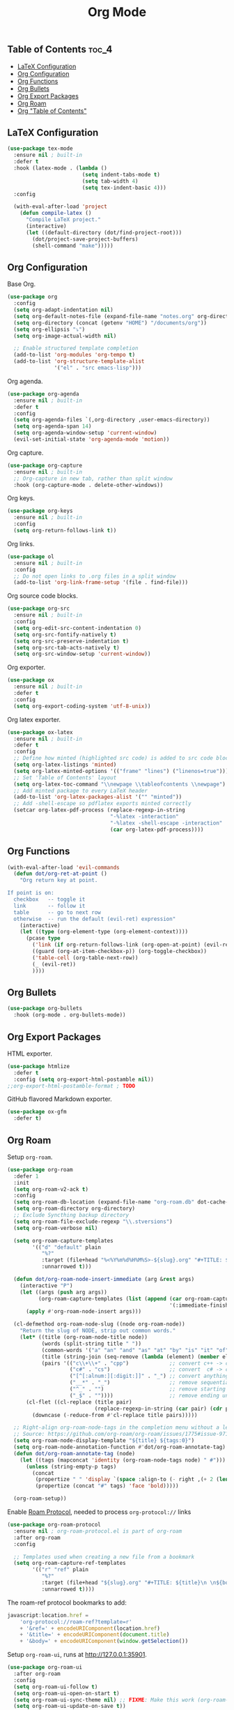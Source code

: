#+TITLE: Org Mode
#+OPTIONS: toc:nil
#+PROPERTY: header-args:emacs-lisp :shebang ";;; -*- lexical-binding: t; -*-\n"

** Table of Contents :toc_4:
  - [[#latex-configuration][LaTeX Configuration]]
  - [[#org-configuration][Org Configuration]]
  - [[#org-functions][Org Functions]]
  - [[#org-bullets][Org Bullets]]
  - [[#org-export-packages][Org Export Packages]]
  - [[#org-roam][Org Roam]]
  - [[#org-table-of-contents][Org "Table of Contents"]]

** LaTeX Configuration

#+BEGIN_SRC emacs-lisp
(use-package tex-mode
  :ensure nil ; built-in
  :defer t
  :hook (latex-mode . (lambda ()
						(setq indent-tabs-mode t)
						(setq tab-width 4)
						(setq tex-indent-basic 4)))
  :config

  (with-eval-after-load 'project
	(defun compile-latex ()
	  "Compile LaTeX project."
	  (interactive)
	  (let ((default-directory (dot/find-project-root)))
		(dot/project-save-project-buffers)
		(shell-command "make")))))
#+END_SRC

** Org Configuration


Base Org.

#+BEGIN_SRC emacs-lisp
(use-package org
  :config
  (setq org-adapt-indentation nil)
  (setq org-default-notes-file (expand-file-name "notes.org" org-directory))
  (setq org-directory (concat (getenv "HOME") "/documents/org"))
  (setq org-ellipsis "⤵")
  (setq org-image-actual-width nil)

  ;; Enable structured template completion
  (add-to-list 'org-modules 'org-tempo t)
  (add-to-list 'org-structure-template-alist
			   '("el" . "src emacs-lisp")))
#+END_SRC

Org agenda.

#+BEGIN_SRC emacs-lisp
(use-package org-agenda
  :ensure nil ; built-in
  :defer t
  :config
  (setq org-agenda-files `(,org-directory ,user-emacs-directory))
  (setq org-agenda-span 14)
  (setq org-agenda-window-setup 'current-window)
  (evil-set-initial-state 'org-agenda-mode 'motion))
#+END_SRC

Org capture.

#+BEGIN_SRC emacs-lisp
(use-package org-capture
  :ensure nil ; built-in
  ;; Org-capture in new tab, rather than split window
  :hook (org-capture-mode . delete-other-windows))
#+END_SRC

Org keys.

#+BEGIN_SRC emacs-lisp
(use-package org-keys
  :ensure nil ; built-in
  :config
  (setq org-return-follows-link t))
#+END_SRC

Org links.

#+BEGIN_SRC emacs-lisp
(use-package ol
  :ensure nil ; built-in
  :config
  ;; Do not open links to .org files in a split window
  (add-to-list 'org-link-frame-setup '(file . find-file)))
#+END_SRC

Org source code blocks.

#+BEGIN_SRC emacs-lisp
(use-package org-src
  :ensure nil ; built-in
  :config
  (setq org-edit-src-content-indentation 0)
  (setq org-src-fontify-natively t)
  (setq org-src-preserve-indentation t)
  (setq org-src-tab-acts-natively t)
  (setq org-src-window-setup 'current-window))
#+END_SRC

Org exporter.

#+BEGIN_SRC emacs-lisp
(use-package ox
  :ensure nil ; built-in
  :defer t
  :config
  (setq org-export-coding-system 'utf-8-unix))
#+END_SRC

Org latex exporter.

#+BEGIN_SRC emacs-lisp
(use-package ox-latex
  :ensure nil ; built-in
  :defer t
  :config
  ;; Define how minted (highlighted src code) is added to src code blocks
  (setq org-latex-listings 'minted)
  (setq org-latex-minted-options '(("frame" "lines") ("linenos=true")))
  ;; Set 'Table of Contents' layout
  (setq org-latex-toc-command "\\newpage \\tableofcontents \\newpage")
  ;; Add minted package to every LaTeX header
  (add-to-list 'org-latex-packages-alist '("" "minted"))
  ;; Add -shell-escape so pdflatex exports minted correctly
  (setcar org-latex-pdf-process (replace-regexp-in-string
								 "-%latex -interaction"
								 "-%latex -shell-escape -interaction"
								 (car org-latex-pdf-process))))
#+END_SRC

** Org Functions

#+BEGIN_SRC emacs-lisp
(with-eval-after-load 'evil-commands
  (defun dot/org-ret-at-point ()
	"Org return key at point.

If point is on:
  checkbox   -- toggle it
  link       -- follow it
  table      -- go to next row
  otherwise  -- run the default (evil-ret) expression"
	(interactive)
	(let ((type (org-element-type (org-element-context))))
	  (pcase type
		('link (if org-return-follows-link (org-open-at-point) (evil-ret)))
		((guard (org-at-item-checkbox-p)) (org-toggle-checkbox))
		('table-cell (org-table-next-row))
		(_ (evil-ret))
		))))
#+END_SRC

** Org Bullets

#+BEGIN_SRC emacs-lisp
(use-package org-bullets
  :hook (org-mode . org-bullets-mode))
#+END_SRC

** Org Export Packages

HTML exporter.

#+BEGIN_SRC emacs-lisp
(use-package htmlize
  :defer t
  :config (setq org-export-html-postamble nil))
;;org-export-html-postamble-format ; TODO
#+END_SRC

GitHub flavored Markdown exporter.

#+BEGIN_SRC emacs-lisp
(use-package ox-gfm
  :defer t)
#+END_SRC

** Org Roam

Setup =org-roam=.

#+BEGIN_SRC emacs-lisp
(use-package org-roam
  :defer 1
  :init
  (setq org-roam-v2-ack t)
  :config
  (setq org-roam-db-location (expand-file-name "org-roam.db" dot-cache-dir))
  (setq org-roam-directory org-directory)
  ;; Exclude Syncthing backup directory
  (setq org-roam-file-exclude-regexp "\\.stversions")
  (setq org-roam-verbose nil)

  (setq org-roam-capture-templates
		'(("d" "default" plain
		   "%?"
		   :target (file+head "%<%Y%m%d%H%M%S>-${slug}.org" "#+TITLE: ${title}\n#+FILETAGS: %^{File tags}\n")
		   :unnarrowed t)))

  (defun dot/org-roam-node-insert-immediate (arg &rest args)
	(interactive "P")
	(let ((args (push arg args))
          (org-roam-capture-templates (list (append (car org-roam-capture-templates)
													'(:immediate-finish t)))))
      (apply #'org-roam-node-insert args)))

  (cl-defmethod org-roam-node-slug ((node org-roam-node))
	"Return the slug of NODE, strip out common words."
	(let* ((title (org-roam-node-title node))
		   (words (split-string title " "))
		   (common-words '("a" "an" "and" "as" "at" "by" "is" "it" "of" "the" "to"))
		   (title (string-join (seq-remove (lambda (element) (member element common-words)) words) "_"))
		   (pairs '(("c\\+\\+" . "cpp")             ;; convert c++ -> cpp
					("c#" . "cs")                   ;; convert  c# -> cs
					("[^[:alnum:][:digit:]]" . "_") ;; convert anything not alphanumeric
					("__*" . "_")                   ;; remove sequential underscores
					("^_" . "")                     ;; remove starting underscore
					("_$" . ""))))                  ;; remove ending underscore
	  (cl-flet ((cl-replace (title pair)
							(replace-regexp-in-string (car pair) (cdr pair) title)))
		(downcase (-reduce-from #'cl-replace title pairs)))))

  ;; Right-align org-roam-node-tags in the completion menu without a length limit
  ;; Source: https://github.com/org-roam/org-roam/issues/1775#issue-971157225
  (setq org-roam-node-display-template "${title} ${tags:0}")
  (setq org-roam-node-annotation-function #'dot/org-roam-annotate-tag)
  (defun dot/org-roam-annotate-tag (node)
	(let ((tags (mapconcat 'identity (org-roam-node-tags node) " #")))
      (unless (string-empty-p tags)
		(concat
		 (propertize " " 'display `(space :align-to (- right ,(+ 2 (length tags)))))
		 (propertize (concat "#" tags) 'face 'bold)))))

  (org-roam-setup))
#+END_SRC

Enable [[https://www.orgroam.com/manual.html#Roam-Protocol][Roam Protocol]], needed to process =org-protocol://= links

#+BEGIN_SRC emacs-lisp
(use-package org-roam-protocol
  :ensure nil ; org-roam-protocol.el is part of org-roam
  :after org-roam
  :config

  ;; Templates used when creating a new file from a bookmark
  (setq org-roam-capture-ref-templates
		'(("r" "ref" plain
		   "%?"
		   :target (file+head "${slug}.org" "#+TITLE: ${title}\n \n${body}")
		   :unnarrowed t))))
#+END_SRC

The roam-ref protocol bookmarks to add:

#+BEGIN_SRC javascript
javascript:location.href =
	'org-protocol://roam-ref?template=r'
	+ '&ref=' + encodeURIComponent(location.href)
	+ '&title=' + encodeURIComponent(document.title)
	+ '&body=' + encodeURIComponent(window.getSelection())
#+END_SRC

Setup =org-roam-ui=, runs at http://127.0.0.1:35901.

#+BEGIN_SRC emacs-lisp
(use-package org-roam-ui
  :after org-roam
  :config
  (setq org-roam-ui-follow t)
  (setq org-roam-ui-open-on-start t)
  (setq org-roam-ui-sync-theme nil) ;; FIXME: Make this work (org-roam-ui-get-theme)
  (setq org-roam-ui-update-on-save t))
#+END_SRC

Easily searchable .org files via Deft.

#+BEGIN_SRC emacs-lisp
(use-package deft
  :after org
  :hook (deft-mode . dot/hook-disable-line-numbers)
  :config
  (setq deft-auto-save-interval 0)
  (setq deft-default-extension "org")
  (setq deft-directory org-directory)
  (setq deft-file-naming-rules '((noslash . "-")
								 (nospace . "-")
								 (case-fn . downcase)))
  (setq deft-new-file-format "%Y%m%d%H%M%S-deft")
  (setq deft-recursive t)
  ;; Exclude Syncthing backup directory
  (setq deft-recursive-ignore-dir-regexp (concat "\\.stversions\\|" deft-recursive-ignore-dir-regexp))
  ;; Remove file variable -*- .. -*- and Org Mode :PROPERTIES: lines
  (setq deft-strip-summary-regexp (concat "\\(^.*-\\*-.+-\\*-$\\|^:[[:alpha:]_]+:.*$\\)\\|" deft-strip-summary-regexp))
  (setq deft-use-filename-as-title nil)
  (setq deft-use-filter-string-for-filename t)

  (add-to-list 'deft-extensions "tex")

  ;; Start filtering immediately
  (evil-set-initial-state 'deft-mode 'insert)

  (defun deft-parse-title (file contents)
	"Parse the given FILE and CONTENTS and determine the title."
	(org-element-property
	 :value
	 (car
	  (org-element-map
		  (with-temp-buffer
			(insert contents)
			(org-element-parse-buffer 'greater-element))
		  'keyword
		(lambda (e) (when (string-match "TITLE" (org-element-property :key e)) e)))))))
#+END_SRC

** Org "Table of Contents"

Generate table of contents without exporting.

#+BEGIN_SRC emacs-lisp
(use-package toc-org
  :hook (org-mode . toc-org-mode))
#+END_SRC
